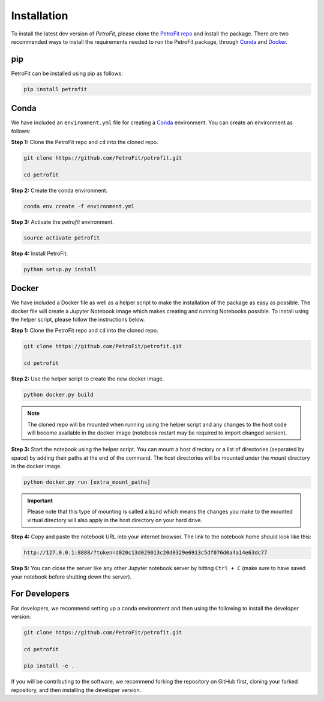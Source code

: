 ############
Installation
############

To install the latest dev version of `PetroFit`, please clone the `PetroFit repo <https://github.com/PetroFit/petrofit>`_
and install the package. There are two recommended ways to install the requirements needed to run the PetroFit package, through
`Conda <https://docs.conda.io/projects/conda/en/latest/user-guide/getting-started.html>`_ and
`Docker <https://docs.docker.com/get-docker/>`_.

pip
****
PetroFit can be installed using pip as follows:

.. code-block:: bash

    pip install petrofit

Conda
*****

We have included an ``environment.yml`` file for creating a
`Conda <https://docs.conda.io/projects/conda/en/latest/user-guide/getting-started.html>`_ environment. You can create an
environment as follows:

**Step 1:** Clone the PetroFit repo and ``cd`` into the cloned repo.

.. code-block:: bash

    git clone https://github.com/PetroFit/petrofit.git

    cd petrofit


**Step 2:** Create the conda environment.

.. code-block:: bash

    conda env create -f environment.yml

**Step 3:** Activate the `petrofit` environment.

.. code-block:: bash

    source activate petrofit

**Step 4:** Install PetroFit.

.. code-block:: bash

    python setup.py install

Docker
******

We have included a Docker file as well as a helper script to make the installation of the package as easy as possible.
The docker file will create a Jupyter Notebook image which makes creating and running Notebooks possible.
To install using the helper script, please follow the instructions below.


**Step 1:** Clone the PetroFit repo and ``cd`` into the cloned repo.

.. code-block:: bash

    git clone https://github.com/PetroFit/petrofit.git

    cd petrofit

**Step 2:** Use the helper script to create the new docker image.

.. code-block:: bash

    python docker.py build


.. Note::

    The cloned repo will be mounted when running using the helper script and any changes to the host code will
    become available in the docker image (notebook restart may be required to import changed version).

**Step 3:** Start the notebook using the helper script. You can mount a host directory or a list of directories
(separated by space) by adding their paths at the end of the command. The host directories will be mounted under
the `mount` directory in the docker image.

.. code-block:: bash

    python docker.py run [extra_mount_paths]

.. important::

    Please note that this type of mounting is called a ``bind`` which means the changes you make to the mounted virtual
    directory will also apply in the host directory on your hard drive.

**Step 4:** Copy and paste the notebook URL into your internet browser. The link to the notebook home should look like this:

.. code-block:: bash

    http://127.0.0.1:8888/?token=d020c13d029013c20d0329e6913c5df076d0a4a14e63dc77

**Step 5:** You can close the server like any other Jupyter notebook server by hitting ``Ctrl + C``
(make sure to have saved your notebook before shutting down the server).

For Developers
**************

For developers, we recommend setting up a conda environment and then using the following to install the developer version:

.. code-block:: bash

    git clone https://github.com/PetroFit/petrofit.git

    cd petrofit

    pip install -e .


If you will be contributing to the software, we recommend forking the repository on GitHub first, cloning your forked repository,
and then installing the developer version.  
